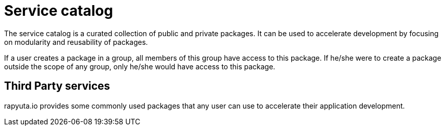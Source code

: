 = Service catalog

The service catalog is a curated collection of public and private packages. It can be used to accelerate development by focusing on modularity and
reusability of packages. 

If a user creates a package in a group, all members of this group have access to this package. If he/she were to create a package outside the scope
of any group, only he/she would have access to this package.

== Third Party services
rapyuta.io provides some commonly used packages that any user can use to accelerate their application development. 
